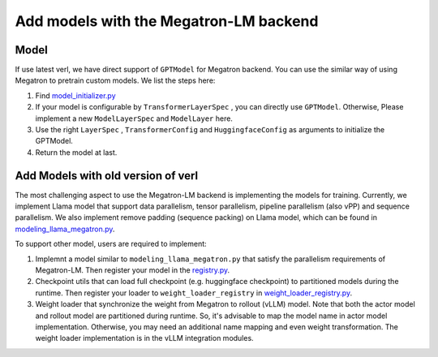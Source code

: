 Add models with the Megatron-LM backend
=========================================

Model
-----------


If use latest verl, we have direct support of ``GPTModel`` for Megatron backend. 
You can use the similar way of using Megatron to pretrain custom models. 
We list the steps here:

1. Find `model_initializer.py <https://github.com/volcengine/verl/blob/main/verl/models/mcore/model_initializer.py>`_
2. If your model is configurable by ``TransformerLayerSpec`` , you can
   directly use ``GPTModel``. Otherwise, Please implement a new
   ``ModelLayerSpec`` and ``ModelLayer`` here.
3. Use the right ``LayerSpec`` , ``TransformerConfig`` and ``HuggingfaceConfig`` 
   as arguments to initialize the GPTModel.
4. Return the model at last.


Add Models with old version of verl
-----------------------------------


The most challenging aspect to use the Megatron-LM backend is implementing
the models for training. Currently, we implement Llama model that
support data parallelism, tensor parallelism, pipeline parallelism (also
vPP) and sequence parallelism. We also implement remove padding (sequence packing) on Llama
model, which can be found in `modeling_llama_megatron.py <https://github.com/volcengine/verl/blob/main/verl/models/llama/megatron/modeling_llama_megatron.py>`_.

To support other model, users are required to implement:

1. Implemnt a model similar to ``modeling_llama_megatron.py`` that satisfy the
   parallelism requirements of Megatron-LM. Then register your model in
   the `registry.py <https://github.com/volcengine/verl/blob/main/verl/models/registry.py>`_.
2. Checkpoint utils that can load full checkpoint (e.g. huggingface
   checkpoint) to partitioned models during the runtime. Then register
   your loader to ``weight_loader_registry`` in `weight_loader_registry.py <https://github.com/volcengine/verl/blob/main/verl/models/weight_loader_registry.py>`_.
3. Weight loader that synchronize the weight from Megatron to rollout
   (vLLM) model. Note that both the actor model and rollout model are
   partitioned during runtime. So, it's advisable to map the model name
   in actor model implementation. Otherwise, you may need an additional
   name mapping and even weight transformation. The weight loader implementation
   is in the vLLM integration modules.
